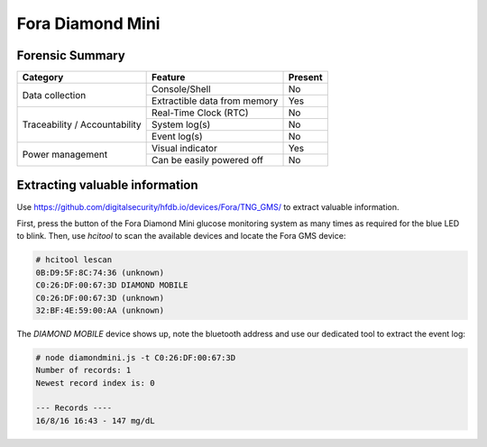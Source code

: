 =================
Fora Diamond Mini
=================

.. image:: ../images/devices/fora_gms/fora.jpg
    :scale: 50
    :align: center
    :alt: ForaCare BLE GMS


----------------
Forensic Summary
----------------

+-----------------+----------------------------------+------------------------------+
| Category        | Feature                          | Present                      |
+=================+==================================+==============================+
| Data collection | Console/Shell                    | No                           |
|                 +----------------------------------+------------------------------+
|                 | Extractible data from memory     | Yes                          |
+-----------------+----------------------------------+------------------------------+
| Traceability /  | Real-Time Clock (RTC)            | No                           |
| Accountability  +----------------------------------+------------------------------+
|                 | System log(s)                    | No                           |
|                 +----------------------------------+------------------------------+
|                 | Event log(s)                     | No                           |
+-----------------+----------------------------------+------------------------------+
| Power management| Visual indicator                 | Yes                          |
|                 +----------------------------------+------------------------------+
|                 | Can be easily powered off        | No                           |
+-----------------+----------------------------------+------------------------------+

-------------------------------
Extracting valuable information
-------------------------------

Use `https://github.com/digitalsecurity/hfdb.io/devices/Fora/TNG_GMS/ <our dedicated tool>`_ to extract valuable information.

First, press the button of the Fora Diamond Mini glucose monitoring system as many times as required for the blue LED to blink.
Then, use *hcitool* to scan the available devices and locate the Fora GMS device:

.. code-block:: text

    # hcitool lescan
    0B:D9:5F:8C:74:36 (unknown)
    C0:26:DF:00:67:3D DIAMOND MOBILE
    C0:26:DF:00:67:3D (unknown)
    32:BF:4E:59:00:AA (unknown)

The *DIAMOND MOBILE* device shows up, note the bluetooth address and use our dedicated tool to extract the event log:

.. code-block:: text

    # node diamondmini.js -t C0:26:DF:00:67:3D
    Number of records: 1
    Newest record index is: 0

    --- Records ----
    16/8/16 16:43 - 147 mg/dL
